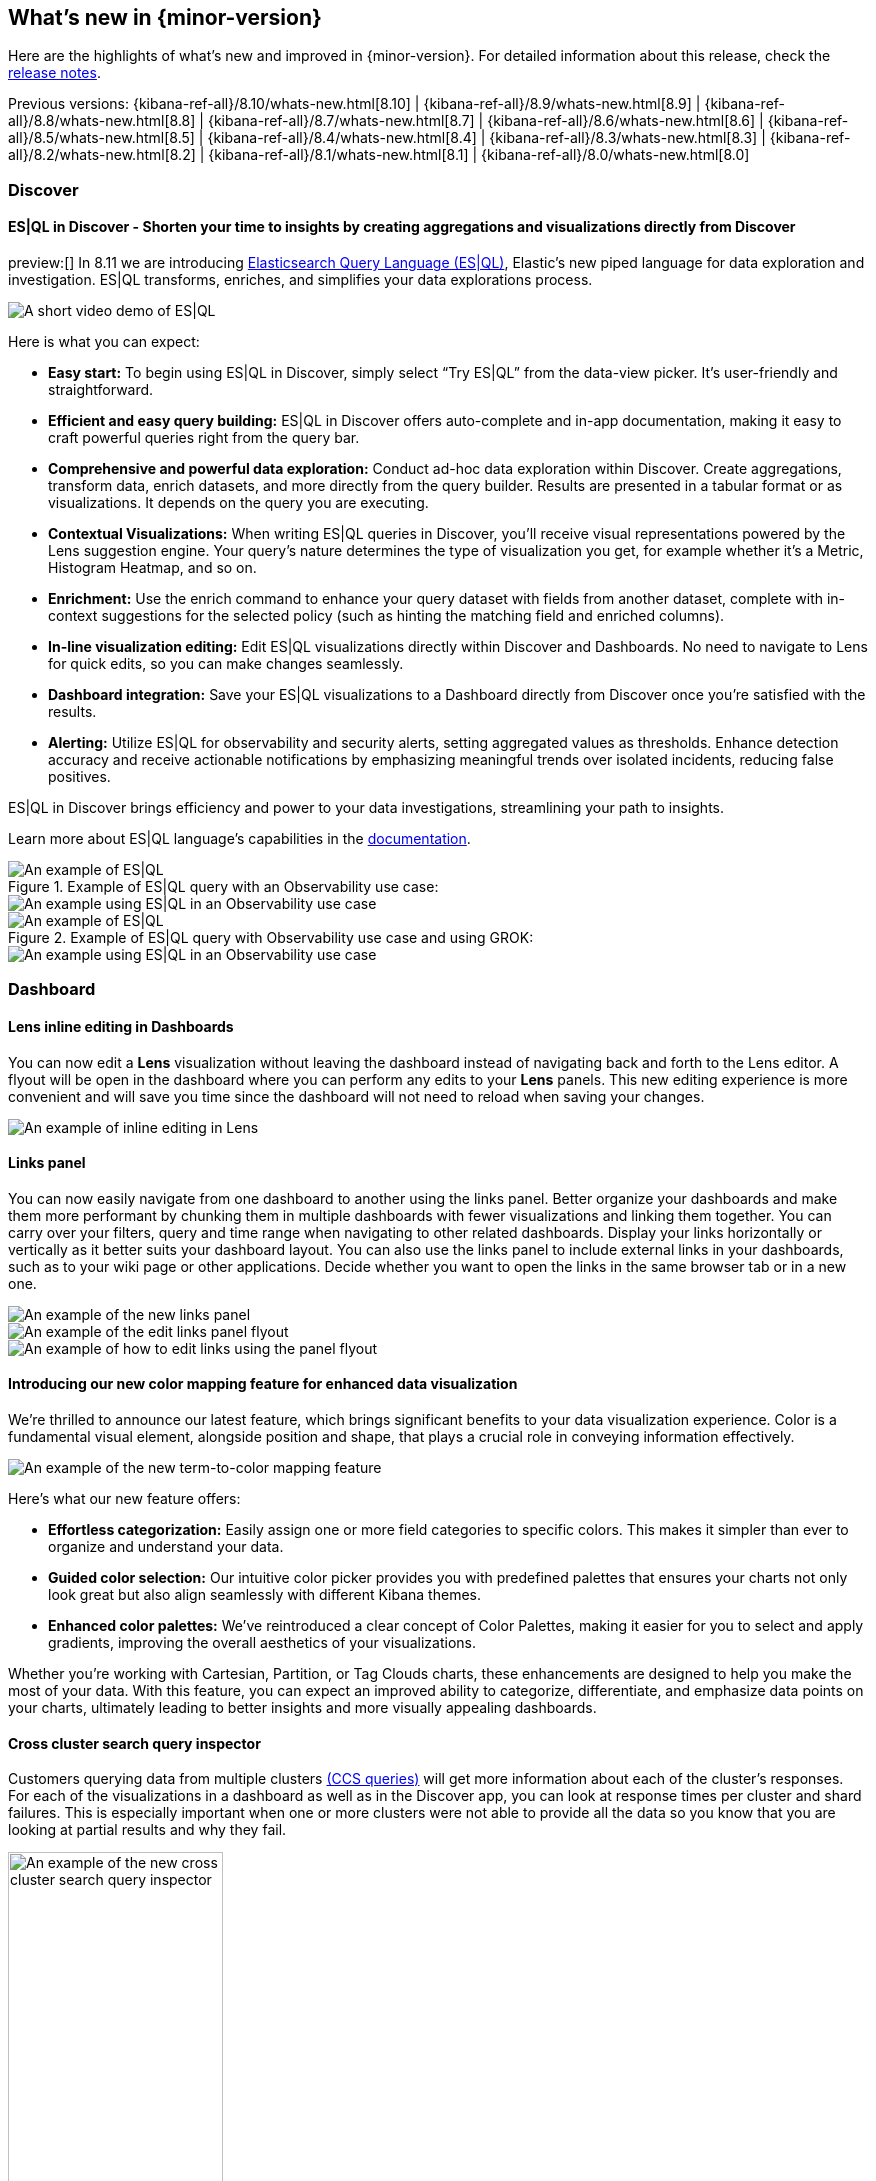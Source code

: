 [[whats-new]]
== What's new in {minor-version}

Here are the highlights of what's new and improved in {minor-version}.
For detailed information about this release,
check the <<release-notes, release notes>>.

Previous versions: {kibana-ref-all}/8.10/whats-new.html[8.10] | {kibana-ref-all}/8.9/whats-new.html[8.9] | {kibana-ref-all}/8.8/whats-new.html[8.8] | {kibana-ref-all}/8.7/whats-new.html[8.7] | {kibana-ref-all}/8.6/whats-new.html[8.6] | {kibana-ref-all}/8.5/whats-new.html[8.5] | {kibana-ref-all}/8.4/whats-new.html[8.4] | {kibana-ref-all}/8.3/whats-new.html[8.3] | {kibana-ref-all}/8.2/whats-new.html[8.2] 
| {kibana-ref-all}/8.1/whats-new.html[8.1] | {kibana-ref-all}/8.0/whats-new.html[8.0]

[discrete]
=== Discover

[discrete]
==== ES|QL in Discover - Shorten your time to insights by creating aggregations and visualizations directly from Discover

preview:[] In 8.11 we are introducing link:https://www.elastic.co/guide/en/elasticsearch/reference/master/esql.html[Elasticsearch Query Language (ES|QL)], Elastic’s new piped language for data exploration and investigation. ES|QL transforms, enriches, and simplifies your data explorations process. 

[role="screeshot"]
image::images/esql-demo.gif[A short video demo of ES|QL]

Here is what you can expect: 

* *Easy start:* To begin using ES|QL in Discover, simply select “Try ES|QL” from the data-view picker. It’s user-friendly and straightforward. 
* *Efficient and easy query building:* ES|QL in Discover offers auto-complete and in-app documentation, making it easy to craft powerful queries right from the query bar. 
* *Comprehensive and powerful data exploration:* Conduct ad-hoc data exploration within Discover. Create aggregations, transform data, enrich datasets, and more directly from the query builder. Results are presented in a tabular format or as visualizations. It depends on the query you are executing. 
* *Contextual Visualizations:* When writing ES|QL queries in Discover, you’ll receive visual representations powered by the Lens suggestion engine. Your query’s nature determines the type of visualization you get, for example whether it’s a Metric, Histogram Heatmap, and so on. 
* *Enrichment:* Use the enrich command to enhance your query dataset with fields from another dataset, complete with in-context suggestions for the selected policy (such as hinting the matching field and enriched columns).
* *In-line visualization editing:* Edit ES|QL visualizations directly within Discover and Dashboards. No need to navigate to Lens for quick edits, so you can make changes seamlessly. 
* *Dashboard integration:* Save your ES|QL visualizations to a Dashboard directly from Discover once you’re satisfied with the results. 
* *Alerting:* Utilize ES|QL for observability and security alerts, setting aggregated values as thresholds. Enhance detection accuracy and receive actionable notifications by emphasizing meaningful trends over isolated incidents, reducing false positives. 

ES|QL in Discover brings efficiency and power to your data investigations, streamlining your path to insights. 

Learn more about ES|QL language’s capabilities in the link:https://www.elastic.co/guide/en/elasticsearch/reference/master/esql.html[documentation]. 

.Example of ES|QL query with an Observability use case: 

[role="screenshot"]
image::images/obvs.png[An example of ES|QL]

[role="screenshot"]
image::images/obv-use-case.png[An example using ES|QL in an Observability use case]

.Example of ES|QL query with Observability use case and using GROK: 

[role="screenshot"]
image::images/grok.png[An example of ES|QL]

[role="screenshot"]
image::images/grok-use-case.gif[An example using ES|QL in an Observability use case]

[discrete]
=== Dashboard 

[discrete]
==== Lens inline editing in Dashboards

You can now edit a **Lens** visualization without leaving the dashboard instead of navigating back and forth to the Lens editor. A flyout will be open in the dashboard where you can perform any edits to your **Lens** panels. This new editing experience is more convenient and will save you time since the dashboard will not need to reload when saving your changes. 

[role="screenshot"]
image::images/lens-inline-editing.gif[An example of inline editing in Lens]

[discrete]
==== Links panel

You can now easily navigate from one dashboard to another using the links panel. Better organize your dashboards and make them more performant by chunking them in multiple dashboards with fewer visualizations and linking them together. You can carry over your filters, query and time range when navigating to other related dashboards. Display your links horizontally or vertically as it better suits your dashboard layout. You can also use the links panel to include external links in your dashboards, such as to your wiki page or other applications. Decide whether you want to open the links in the same browser tab or in a new one.

[role="screenshot"]
image::images/links-panel.gif[An example of the new links panel]

[role="screenshot"]
image::images/edit-links-panel.png[An example of the edit links panel flyout]

[role="screenshot"]
image::images/edit-links.png[An example of how to edit links using the panel flyout]

[discrete]
==== Introducing our new color mapping feature for enhanced data visualization

We’re thrilled to announce our latest feature, which brings significant benefits to your data visualization experience. Color is a fundamental visual element, alongside position and shape, that plays a crucial role in conveying information effectively. 

[role="screenshot"]
image::images/color-mapping.png[An example of the new term-to-color mapping feature]

Here’s what our new feature offers:

* *Effortless categorization:* Easily assign one or more field categories to specific colors. This makes it simpler than ever to organize and understand your data. 
* *Guided color selection:* Our intuitive color picker provides you with predefined palettes that ensures your charts not only look great but also align seamlessly with different Kibana themes. 
* *Enhanced color palettes:* We’ve reintroduced a clear concept of Color Palettes, making it easier for you to select and apply gradients, improving the overall aesthetics of your visualizations. 

Whether you’re working with Cartesian, Partition, or Tag Clouds charts, these enhancements are designed to help you make the most of your data. With this feature, you can expect an improved ability to categorize, differentiate, and emphasize data points on your charts, ultimately leading to better insights and more visually appealing dashboards.

[discrete]
==== Cross cluster search query inspector

Customers querying data from multiple clusters link:https://www.elastic.co/guide/en/elasticsearch/reference/current/modules-cross-cluster-search.html[(CCS queries)] will get more information about each of the cluster's responses. For each of the visualizations in a dashboard as well as in the Discover app, you can look at response times per cluster and shard failures. This is especially important when one or more clusters were not able to provide all the data so you know that you are looking at partial results and why they fail.

[role="screenshot"]
image::images/ccs-query-inspector.png[An example of the new cross cluster search query inspector, width=50%]

[discrete]
==== Individual annotation editing from the library

We've introduced full annotation group editing in the **Visualize Library**. Now, you can easily edit shared annotation groups without leaving Lens. No more searching for consuming visualizations.

[role="screenshot"]
image::images/annotation-editing.png[An example of annotation editing]

[discrete]
=== Machine Learning
 
[discrete]
==== ELSER is improved and is now generally available

In 8.8 we introduced Elastic Learned Sparse Encoder in technical preview. ELSER is Elastic’s text expansion language model for AI search. It offers superior relevance out of the box, without the need for retraining on in-domain data or any other ML or MLOps effort. Deploy it with a couple of clicks from Elastic’s UI and start leveraging the power of AI with your search. 

In 8.11 we release a generally available second version. ELSER model-2 comes in two versions:

* The optimized model which runs on the linux-x86_64 platform
* The cross-platform model 

Both ELSER model-2 versions, platform-optimized and cross-platform, show improved relevance compared to the original ELSER release, as measured against the BEIR benchmarks. Importantly, the optimized version also shows significantly improved performance (reduced inference latency). The Elastic Cloud supports the optimized version and so Elastic Cloud users will benefit from the materially improved performance of the optimized ELSER model-2.

[role="screenshot"]
image::images/elser-model-2.png[An example of ELSER model 2, width=60%]

Please note that the original version of ELSER (the model available prior to 8.11) will remain in technical preview. 

[discrete]
==== Inference APIs

preview:[] We are working to introduce a unified inference API that abstracts away the complexity of performing inference on different models that are trained for different tasks. The API introduces a simple, intuitive syntax of the form:

[source,bash]
----
POST /_inference/<task_type>/<model_id>
----

In 8.11, we are releasing a contained first link:https://www.elastic.co/guide/en/elasticsearch/reference/master/inference-apis.html[MVP iteration of this framework], which initially only supports ELSER. This link:https://www.elastic.co/guide/en/elasticsearch/reference/master/semantic-search-elser.html#inference-ingest-pipeline[greatly simplifies the syntax] for creating an inference pipeline.

More importantly, in the future the new inference API will support both internal and external models and will integrate with the LLM ecosystem for our users to have the most powerful AI effortlessly and seamlessly at their fingertips, through a unified, self-explanatory API.

[discrete]
==== AIOps: Log rate analysis supports text fields 

preview:[] Continuing enhancing log analysis capabilities with smart AIOps tools for drastically shorter MTTR, we now support detection of log rate changes that are due to text fields, for example the common **message** log field. Previously log rate change was limited to detecting spikes and dips caused by keyword fields. With the addition of text fields, we integrate pattern analysis into log rate analysis and patterns and events that were previously taking very long to detect and diagnose (or may go unnoticed for long) are now surfaced effortlessly in seconds.

[role="screenshot"]
image::images/text-field-support.png[An example of log rate analysis supporting text fields]

[discrete]
==== Data drift workflows
 
preview:[] In 8.10 we introduced the **Data comparison** view to help you detect data drift. In 8.11 we have renamed it to **Data drift** and we have enhanced it to include workflows that help you visualize changes in the model input data and detect potential model performance degradation over time.

[role="screenshot"]
image::images/data-drift.png[An example of data drift workflows]

[discrete]
==== UX improvements in anomaly detection embeddability and data frame analytics pipelines

We have improved the UX for attaching anomaly swim lanes and anomaly charts to dashboards. It is now more friendly and consistent with the same functionality from Lens. In addition, you can now attach these ML charts to new dashboards (previously this was only able to be done for existing ones). 

In **Data Frame Analytics** we previously added the ability to link directly to **Discover** and **Dashboards** from the results data grid filtering for the row’s field/values for all visible columns. For improved usability, you can now do this during the job creation as well. We have also made UX improvements for the deployment of trained models from Data Frame Analytics jobs, including an option to reindex your data at the end of the ingest pipeline creation.

[discrete]
=== ResponseOps

[discrete]
==== New ES|QL rule type

A new ES|QL alerting rule type is now available under the existing Elasticsearch rule type. This rule type brings all the new functionalities that are available within the new and powerful language, ES|QL, to Kibana Alerting to allow and unlock new alerting use cases.

With the new type, users will be able to generate a single alert based on defined ES|QL query and preview the query result before saving the rule. When the query returns an empty result no alerts will be generated.

[role="screenshot"]
image::images/esql-rule-type.gif[An example of creating a rule type using ES|QL]

[discrete]
==== Kibana cases custom field

A new functionality is now available in Kibana cases. Users will be able to add custom fields to the case structure so they can use it for better classification and case enrichment. As a first step those fields will be available in the case view only, but next step we’re planning to have more fields types (List, Text Area for To-Do items, Json, and more), dedicated privilege, support filters and search capabilities in the case table accordingly.

[role="screenshot"]
image::images/custom-field.gif[An example of creating a custom case field in Kibana]

[discrete]
==== Supporting multi levels of term aggregations in Elasticsearch rule type 

The existing Elasticsearch alerting rule (KQL based) is now supported by multiple selection when grouping by alert fields which allows you to define multiple layers of term aggregations.

[role="screenshot"]
image::images/term-aggs.png[An example of creating multiple layers of term aggregations]

[discrete]
==== Slack connector - allow List

The Slack connector supports a new allow list so customers will be able to manage the available slack channels within the alert actions. 

[discrete]
=== Observability

[discrete]
==== Elasticsearch alerting rule availability in Observability solution

The existing Elasticsearch alerting rule is now available in o11y flow so customers will be able to manage all their alerting rules and alerts within the o11y scope. Before this update, customers who leverage the ES rule were required to move between Stack Management and O11y to manage their alerts.
In order to manage the o11y roles properly, a new field is added to determine which role will be allowed to maintain the created rule and its generated alerts. 

[role="screenshot"]
image::images/alerting-rule.png[An example of creating an altering rule in Observability]

[discrete]
=== Global Experience 

[discrete]
==== Create and manage ES|QL enrichment index policies

In support of our new ES|QL capabilities, we have added link:https://www.elastic.co/guide/en/elasticsearch/reference/current/ingest-enriching-data.html[enrich policies] to our **Index Management** experience. Users can now create their enrichment policies right from here and get started using it right away. Once configured, all enrich policies are available in the **Enrich Policies** tab. Existing policies can be managed right from the enrichment policies tab in index management.

.Example of an ES|QL Query utilizing an enrich policy with enrich:

[role="screenshot"]
image::images/esql-enrich.png[An example of ES|QL Query utilizing an enrich policy]

.Example of the enrich policies shown in the UI:

[role="screenshot"]
image::images/enrich-ui.png[An example of where to add an enrich policy in the UI]

[role="screenshot"]
image::images/enrich-index-management.png[An example of where an enrich policy lives in the UI]


[discrete]
==== Start Discover ES|QL from global search

**Discover** searches are powered by KQL by default. You can easily switch to ES|QL mode within Discover and search your data with this new query language. You can also access ES|QL in Discover from the global search bar within Elastic. With just a few keystrokes, simply type in “ESQL” and you can access **Discover** with ES|QL enabled for you.

[role="screenshot"]
image::images/start-esql-in-discover.gif[An example of using ES|QL in Discover]

[discrete]
==== Easily access Elasticsearch connection details

Never go hunting for the connection details to your Elasticsearch cluster again. Now you can view the Elasticsearch endpoint, link:https://www.elastic.co/guide/en/cloud/current/ec-cloud-id.html[Cloud ID], and even manage your API keys from many areas in Elastic such as integrations. You can also access the connection details on any page in Elastic via the help menu from the header bar.

[role="screenshot"]
image::images/endpoints.png[An example of where to find the endpoints in the UI, width=40%]

//[role="screenshot"]
//image::images/endpoints-example.png[An example of what the endpoints and cloud ID UI looks like, width=60%]


[discrete]
==== AWS CloudFormation template updates

When subscribing to Elastic via the link:https://aws.amazon.com/marketplace/pp/prodview-voru33wi6xs7k[AWS Marketplace], users have the option to quickly get set up with an AWS CloudFormation Template. This step allows you to create an Elastic deployment in the AWS region of your choice. We’ve updated the AWS CloudFormation Template with bug fixes and stability improvements to better help you get started.